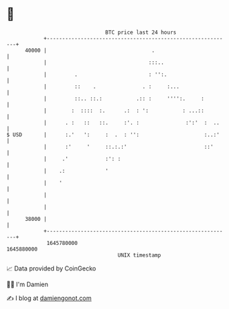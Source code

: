 * 👋

#+begin_example
                                   BTC price last 24 hours                    
               +------------------------------------------------------------+ 
         40000 |                                  .                         | 
               |                                 :::..                      | 
               |         .                       : '':.                     | 
               |         ::    .               . :     :...                 | 
               |         ::.. ::.:           .:: :     '''':.     :         | 
               |        :  ::::  :.      .:  : ':           : ...::         | 
               |      . :   ::   ::.     :'. :               :':'  :  ..    | 
   $ USD       |      :.'   ':     :  .  : '':                     :..:'    | 
               |      :'     '     ::.:.:'                         ::'      | 
               |     .'            :': :                                    | 
               |    .:             '                                        | 
               |    '                                                       | 
               |                                                            | 
               |                                                            | 
         38000 |                                                            | 
               +------------------------------------------------------------+ 
                1645780000                                        1645880000  
                                       UNIX timestamp                         
#+end_example
📈 Data provided by CoinGecko

🧑‍💻 I'm Damien

✍️ I blog at [[https://www.damiengonot.com][damiengonot.com]]
